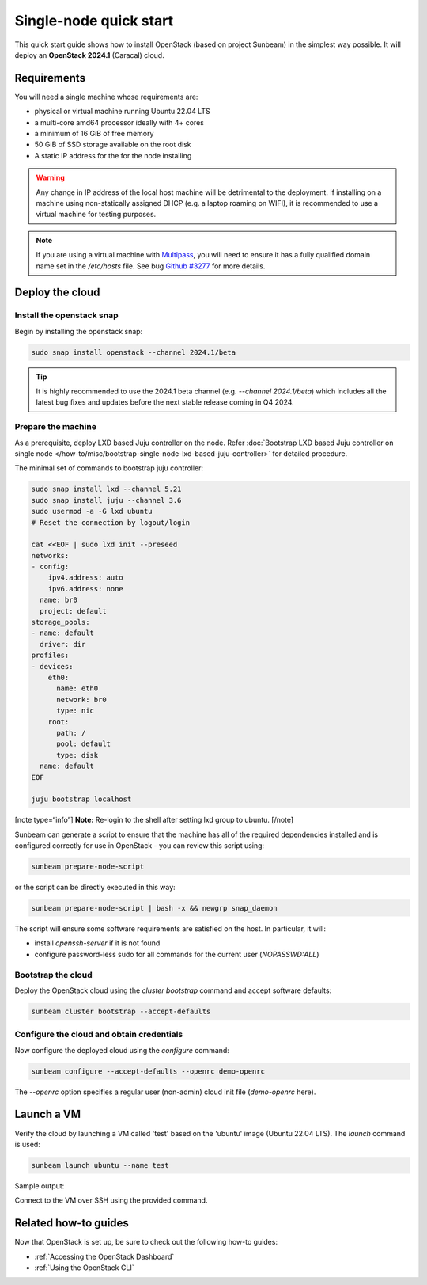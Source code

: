 Single-node quick start
=======================

This quick start guide shows how to install OpenStack (based on project Sunbeam) in the simplest
way possible. It will deploy an **OpenStack 2024.1** (Caracal) cloud.

Requirements
------------

You will need a single machine whose requirements are:

* physical or virtual machine running Ubuntu 22.04 LTS
* a multi-core amd64 processor ideally with 4+ cores
* a minimum of 16 GiB of free memory
* 50 GiB of SSD storage available on the root disk
* A static IP address for the for the node installing

.. warning::

   Any change in IP address of the local host machine will be detrimental to the deployment. If
   installing on a machine using non-statically assigned DHCP (e.g. a laptop roaming on WIFI),
   it is recommended to use a virtual machine for testing purposes.

.. note::
  If you are using a virtual machine with `Multipass <https://multipass.run>`__, you will
  need to ensure it has a fully qualified domain name set in the `/etc/hosts` file.
  See bug `Github #3277 <https://github.com/canonical/multipass/issues/3277>`__ for more details.

Deploy the cloud
----------------

Install the openstack snap
~~~~~~~~~~~~~~~~~~~~~~~~~~

Begin by installing the openstack snap:

.. code:: bash

    sudo snap install openstack --channel 2024.1/beta

.. tip::
   It is highly recommended to use the 2024.1 beta channel (e.g. `--channel 2024.1/beta`) which
   includes all the latest bug fixes and updates before the next stable release coming in Q4 2024.

Prepare the machine
~~~~~~~~~~~~~~~~~~~

As a prerequisite, deploy LXD based Juju controller on the node. Refer :doc:`Bootstrap LXD based Juju controller on single node </how-to/misc/bootstrap-single-node-lxd-based-juju-controller>` for detailed procedure.

The minimal set of commands to bootstrap juju controller:

.. code:: bash

    sudo snap install lxd --channel 5.21
    sudo snap install juju --channel 3.6
    sudo usermod -a -G lxd ubuntu
    # Reset the connection by logout/login

    cat <<EOF | sudo lxd init --preseed
    networks:
    - config:
        ipv4.address: auto
        ipv6.address: none
      name: br0
      project: default
    storage_pools:
    - name: default
      driver: dir
    profiles:
    - devices:
        eth0:
          name: eth0
          network: br0
          type: nic
        root:
          path: /
          pool: default
          type: disk
      name: default
    EOF

    juju bootstrap localhost

[note type=“info”] **Note:** Re-login to the shell after setting lxd group to ubuntu. [/note]

Sunbeam can generate a script to ensure that the machine has all of the required dependencies installed and is configured correctly for use in OpenStack - you can review this script using:

.. code:: bash

    sunbeam prepare-node-script

or the script can be directly executed in this way:

.. code:: bash

    sunbeam prepare-node-script | bash -x && newgrp snap_daemon

The script will ensure some software requirements are satisfied on the host. In particular, it will:

* install `openssh-server` if it is not found
* configure password-less sudo for all commands for the current user (`NOPASSWD:ALL`)

Bootstrap the cloud
~~~~~~~~~~~~~~~~~~~

Deploy the OpenStack cloud using the `cluster bootstrap` command and accept software defaults:

.. code:: bash

    sunbeam cluster bootstrap --accept-defaults

Configure the cloud and obtain credentials
~~~~~~~~~~~~~~~~~~~~~~~~~~~~~~~~~~~~~~~~~~

Now configure the deployed cloud using the `configure` command:

.. code:: bash

    sunbeam configure --accept-defaults --openrc demo-openrc

The `--openrc` option specifies a regular user (non-admin) cloud init file (`demo-openrc` here).

Launch a VM
-----------

Verify the cloud by launching a VM called 'test' based on the 'ubuntu' image (Ubuntu 22.04 LTS). The `launch` command is used:

.. code:: bash

    sunbeam launch ubuntu --name test

Sample output:

.. terminal::
   :user: ubuntu
   :host: sunbeam01
   :dir: /home/ubuntu/
   :input: sunbeam launch ubuntu --name test

    Launching an OpenStack instance ...
    Access instance with `ssh -i /home/ubuntu/.config/openstack/sunbeam ubuntu@10.20.20.200`


Connect to the VM over SSH using the provided command.

Related how-to guides
---------------------

Now that OpenStack is set up, be sure to check out the following how-to guides:

* :ref:`Accessing the OpenStack Dashboard`
* :ref:`Using the OpenStack CLI`
